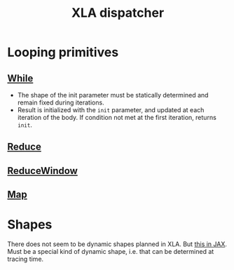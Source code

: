 :PROPERTIES:
:ID:       01519e41-9935-4e07-8e10-aee7ffcceade
:END:
#+title: XLA dispatcher


* Looping primitives

** [[https://www.tensorflow.org/xla/operation_semantics#while][While]]

- The shape of the init parameter must be statically determined and remain fixed during iterations.
- Result is initialized with the =init= parameter, and updated at each iteration of the body. If condition not met at the first iteration, returns =init=.

** [[https://www.tensorflow.org/xla/operation_semantics#reduce][Reduce]]
** [[https://www.tensorflow.org/xla/operation_semantics#reducewindow][ReduceWindow]]
** [[https://www.tensorflow.org/xla/operation_semantics#map][Map]]

* Shapes

There does not seem to be dynamic shapes planned in XLA. But [[https://github.com/google/jax/blob/0400db959be865b3ca312ca3355824f0706723c7/jax/_src/config.py#L860][this in JAX]]. Must be a special kind of dynamic shape, i.e. that can be determined at tracing time.
